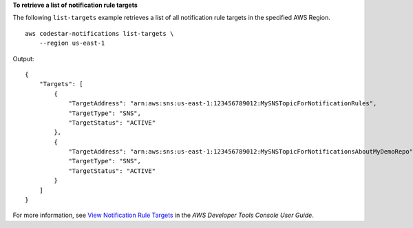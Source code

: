 **To retrieve a list of notification rule targets**

The following ``list-targets`` example retrieves a list of all notification rule targets in the specified AWS Region. ::

    aws codestar-notifications list-targets \
        --region us-east-1

Output::

    {
        "Targets": [
            {
                "TargetAddress": "arn:aws:sns:us-east-1:123456789012:MySNSTopicForNotificationRules",
                "TargetType": "SNS",
                "TargetStatus": "ACTIVE"
            },
            {
                "TargetAddress": "arn:aws:sns:us-east-1:123456789012:MySNSTopicForNotificationsAboutMyDemoRepo",
                "TargetType": "SNS",
                "TargetStatus": "ACTIVE"
            }
        ]
    }

For more information, see `View Notification Rule Targets <https://docs.aws.amazon.com/codestar-notifications/latest/userguide/notification-target-view.html>`__ in the *AWS Developer Tools Console User Guide*.
